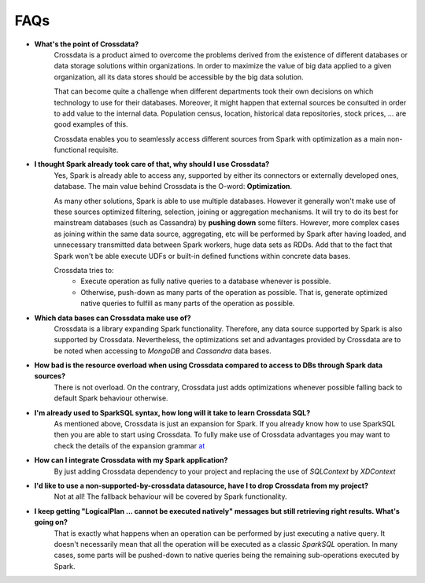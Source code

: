 ====
FAQs
====

- **What's the point of Crossdata?**
    Crossdata is a product aimed to overcome the problems derived from the existence of different databases or data
    storage solutions within organizations.
    In order to maximize the value of big data applied to a given organization, all its data stores should be
    accessible by the big data solution.

    That can become quite a challenge when different departments took their own decisions on which technology to use
    for their databases. Moreover, it might happen that external sources be consulted in order to add value to the
    internal data. Population census, location, historical data repositories, stock prices, ... are good examples
    of this.

    Crossdata enables you to seamlessly access different sources from Spark with optimization as a main
    non-functional requisite.

- **I thought Spark already took care of that, why should I use Crossdata?**
    Yes, Spark is already able to access any, supported by either its connectors or externally developed ones,
    database. The main value behind Crossdata is the O-word: **Optimization**.

    As many other solutions, Spark is able to use multiple databases. However it generally won't make use of these
    sources optimized filtering, selection, joining or aggregation mechanisms. It will try to do its best for
    mainstream databases (such as Cassandra) by **pushing down** some filters. However, more complex cases as joining
    within the same data source, aggregating, etc will be performed by Spark after
    having loaded, and unnecessary transmitted data between Spark workers, huge data sets as RDDs. Add that to the
    fact that Spark won't be able execute UDFs or built-in defined functions within concrete data bases.

    Crossdata tries to: 
        - Execute operation as fully native queries to a database whenever is possible.
        - Otherwise, push-down as many parts of the operation as possible. That is, generate optimized native queries to fulfill as many parts of the operation as possible.


- **Which data bases can Crossdata make use of?**
    Crossdata is a library expanding Spark functionality. Therefore, any data source supported by Spark is also
    supported by Crossdata. Nevertheless, the optimizations set and advantages provided by Crossdata are to be noted
    when accessing to *MongoDB* and *Cassandra* data bases.

- **How bad is the resource overload when using Crossdata compared to access to DBs through Spark data sources?**
    There is not overload. On the contrary, Crossdata just adds optimizations whenever possible falling back to
    default Spark behaviour otherwise.

- **I'm already used to SparkSQL syntax, how long will it take to learn Crossdata SQL?**
    As mentioned above, Crossdata is just an expansion for Spark. If you already know how to use SparkSQL then
    you are able to start using Crossdata. To fully make use of Crossdata advantages you may want to check the
    details of the expansion grammar `at <GrammarExp.rst>`__

- **How can I integrate Crossdata with my Spark application?**
    By just adding Crossdata dependency to your project and replacing the use of *SQLContext* by *XDContext*

- **I'd like to use a non-supported-by-crossdata datasource, have I to drop Crossdata from my project?**
    Not at all! The fallback behaviour will be covered by Spark functionality.

- **I keep getting "LogicalPlan ... cannot be executed natively" messages but still retrieving right results. What's going on?**
    That is exactly what happens when an operation can be performed by just executing a native query. It doesn't
    necessarily mean that all the operation will be executed as a classic *SparkSQL* operation. In many cases, some
    parts will be pushed-down to native queries being the remaining sub-operations executed by Spark.




